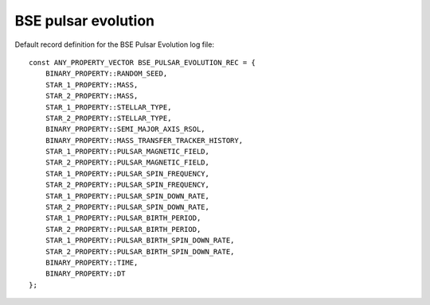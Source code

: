 BSE pulsar evolution
====================

Default record definition for the BSE Pulsar Evolution log file::

    const ANY_PROPERTY_VECTOR BSE_PULSAR_EVOLUTION_REC = {
        BINARY_PROPERTY::RANDOM_SEED,
        STAR_1_PROPERTY::MASS,
        STAR_2_PROPERTY::MASS,
        STAR_1_PROPERTY::STELLAR_TYPE,
        STAR_2_PROPERTY::STELLAR_TYPE,
        BINARY_PROPERTY::SEMI_MAJOR_AXIS_RSOL,
        BINARY_PROPERTY::MASS_TRANSFER_TRACKER_HISTORY,
        STAR_1_PROPERTY::PULSAR_MAGNETIC_FIELD,
        STAR_2_PROPERTY::PULSAR_MAGNETIC_FIELD,
        STAR_1_PROPERTY::PULSAR_SPIN_FREQUENCY,
        STAR_2_PROPERTY::PULSAR_SPIN_FREQUENCY,
        STAR_1_PROPERTY::PULSAR_SPIN_DOWN_RATE,
        STAR_2_PROPERTY::PULSAR_SPIN_DOWN_RATE,
        STAR_1_PROPERTY::PULSAR_BIRTH_PERIOD,
        STAR_2_PROPERTY::PULSAR_BIRTH_PERIOD,
        STAR_1_PROPERTY::PULSAR_BIRTH_SPIN_DOWN_RATE,
        STAR_2_PROPERTY::PULSAR_BIRTH_SPIN_DOWN_RATE,
        BINARY_PROPERTY::TIME,
        BINARY_PROPERTY::DT
    };

    
